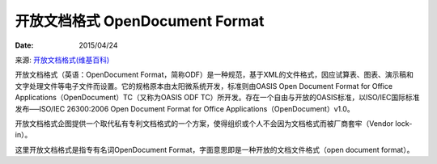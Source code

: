 开放文档格式 OpenDocument Format
======================================

:Date: 2015/04/24

来源: `开放文档格式(维基百科) <https://zh.wikipedia.org/wiki/%E5%BC%80%E6%94%BE%E6%96%87%E6%A1%A3%E6%A0%BC%E5%BC%8F>`_ 

开放文档格式（英语：OpenDocument Format，简称ODF）是一种规范，基于XML的文件格式，因应试算表、图表、演示稿和文字处理文件等电子文件而设置。它的规格原本由太阳微系统开发，标准则由OASIS Open Document Format for Office Applications（OpenDocument）TC（又称为OASIS ODF TC）所开发。存在一个自由与开放的OASIS标准，以ISO/IEC国际标准发布──ISO/IEC 26300:2006 Open Document Format for Office Applications（OpenDocument）v1.0。

开放文档格式企图提供一个取代私有专利文档格式的一个方案，使得组织或个人不会因为文档格式而被厂商套牢（Vendor lock-in）。

这里开放文档格式是指专有名词OpenDocument Format，字面意思即是一种开放的文档文件格式（open document format）。

